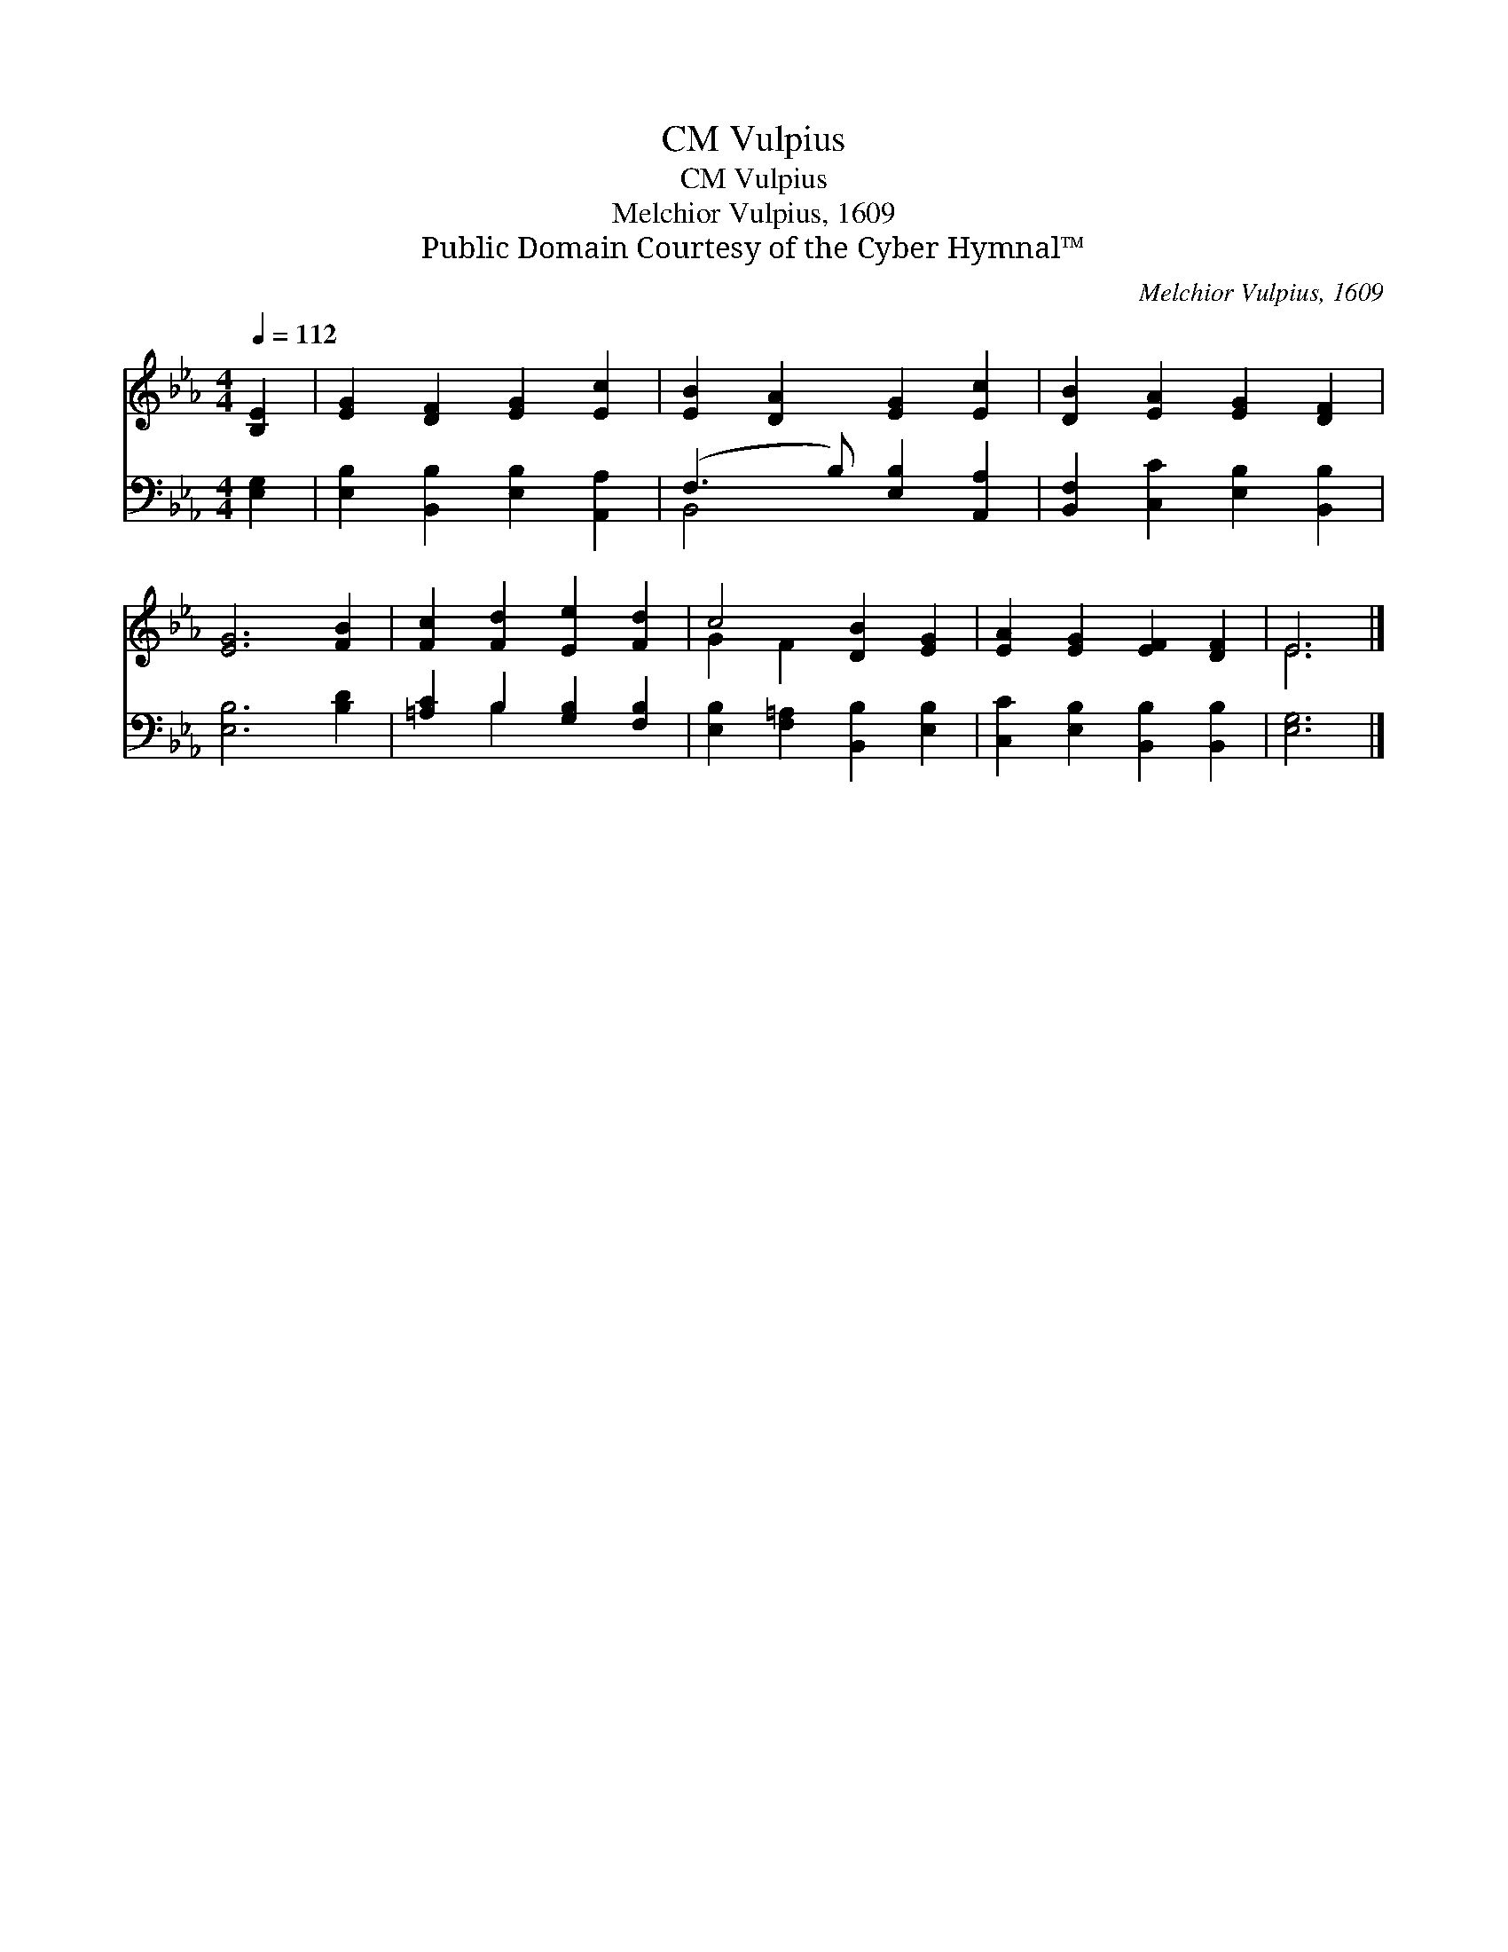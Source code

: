 X:1
T:Vulpius, CM
T:Vulpius, CM
T:Melchior Vulpius, 1609
T:Public Domain Courtesy of the Cyber Hymnal™
C:Melchior Vulpius, 1609
Z:Public Domain
Z:Courtesy of the Cyber Hymnal™
%%score ( 1 2 ) ( 3 4 )
L:1/8
Q:1/4=112
M:4/4
K:Eb
V:1 treble 
V:2 treble 
V:3 bass 
V:4 bass 
V:1
 [B,E]2 | [EG]2 [DF]2 [EG]2 [Ec]2 | [EB]2 [DA]2 [EG]2 [Ec]2 | [DB]2 [EA]2 [EG]2 [DF]2 | %4
 [EG]6 [FB]2 | [Fc]2 [Fd]2 [Ee]2 [Fd]2 | c4 [DB]2 [EG]2 | [EA]2 [EG]2 [EF]2 [DF]2 | E6 |] %9
V:2
 x2 | x8 | x8 | x8 | x8 | x8 | G2 F2 x4 | x8 | E6 |] %9
V:3
 [E,G,]2 | [E,B,]2 [B,,B,]2 [E,B,]2 [A,,A,]2 | (F,3 B,) [E,B,]2 [A,,A,]2 | %3
 [B,,F,]2 [C,C]2 [E,B,]2 [B,,B,]2 | [E,B,]6 [B,D]2 | [=A,C]2 B,2 [G,B,]2 [F,B,]2 | %6
 [E,B,]2 [F,=A,]2 [B,,B,]2 [E,B,]2 | [C,C]2 [E,B,]2 [B,,B,]2 [B,,B,]2 | [E,G,]6 |] %9
V:4
 x2 | x8 | B,,4 x4 | x8 | x8 | x2 B,2 x4 | x8 | x8 | x6 |] %9

